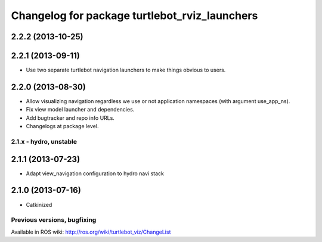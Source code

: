 ^^^^^^^^^^^^^^^^^^^^^^^^^^^^^^^^^^^^^^^^^^^^^^
Changelog for package turtlebot_rviz_launchers
^^^^^^^^^^^^^^^^^^^^^^^^^^^^^^^^^^^^^^^^^^^^^^

2.2.2 (2013-10-25)
------------------

2.2.1 (2013-09-11)
------------------
* Use two separate turtlebot navigation launchers to make things obvious to users.

2.2.0 (2013-08-30)
------------------
* Allow visualizing navigation regardless we use or not application namespaces (with argument use_app_ns).
* Fix view model launcher and dependencies.
* Add bugtracker and repo info URLs.
* Changelogs at package level.


2.1.x - hydro, unstable
=======================

2.1.1 (2013-07-23)
------------------
* Adapt view_navigation configuration to hydro navi stack

2.1.0 (2013-07-16)
------------------
* Catkinized


Previous versions, bugfixing
============================

Available in ROS wiki: http://ros.org/wiki/turtlebot_viz/ChangeList
